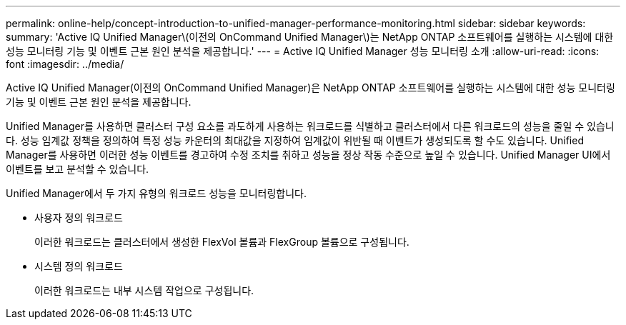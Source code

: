 ---
permalink: online-help/concept-introduction-to-unified-manager-performance-monitoring.html 
sidebar: sidebar 
keywords:  
summary: 'Active IQ Unified Manager\(이전의 OnCommand Unified Manager\)는 NetApp ONTAP 소프트웨어를 실행하는 시스템에 대한 성능 모니터링 기능 및 이벤트 근본 원인 분석을 제공합니다.' 
---
= Active IQ Unified Manager 성능 모니터링 소개
:allow-uri-read: 
:icons: font
:imagesdir: ../media/


[role="lead"]
Active IQ Unified Manager(이전의 OnCommand Unified Manager)은 NetApp ONTAP 소프트웨어를 실행하는 시스템에 대한 성능 모니터링 기능 및 이벤트 근본 원인 분석을 제공합니다.

Unified Manager를 사용하면 클러스터 구성 요소를 과도하게 사용하는 워크로드를 식별하고 클러스터에서 다른 워크로드의 성능을 줄일 수 있습니다. 성능 임계값 정책을 정의하여 특정 성능 카운터의 최대값을 지정하여 임계값이 위반될 때 이벤트가 생성되도록 할 수도 있습니다. Unified Manager를 사용하면 이러한 성능 이벤트를 경고하여 수정 조치를 취하고 성능을 정상 작동 수준으로 높일 수 있습니다. Unified Manager UI에서 이벤트를 보고 분석할 수 있습니다.

Unified Manager에서 두 가지 유형의 워크로드 성능을 모니터링합니다.

* 사용자 정의 워크로드
+
이러한 워크로드는 클러스터에서 생성한 FlexVol 볼륨과 FlexGroup 볼륨으로 구성됩니다.

* 시스템 정의 워크로드
+
이러한 워크로드는 내부 시스템 작업으로 구성됩니다.


